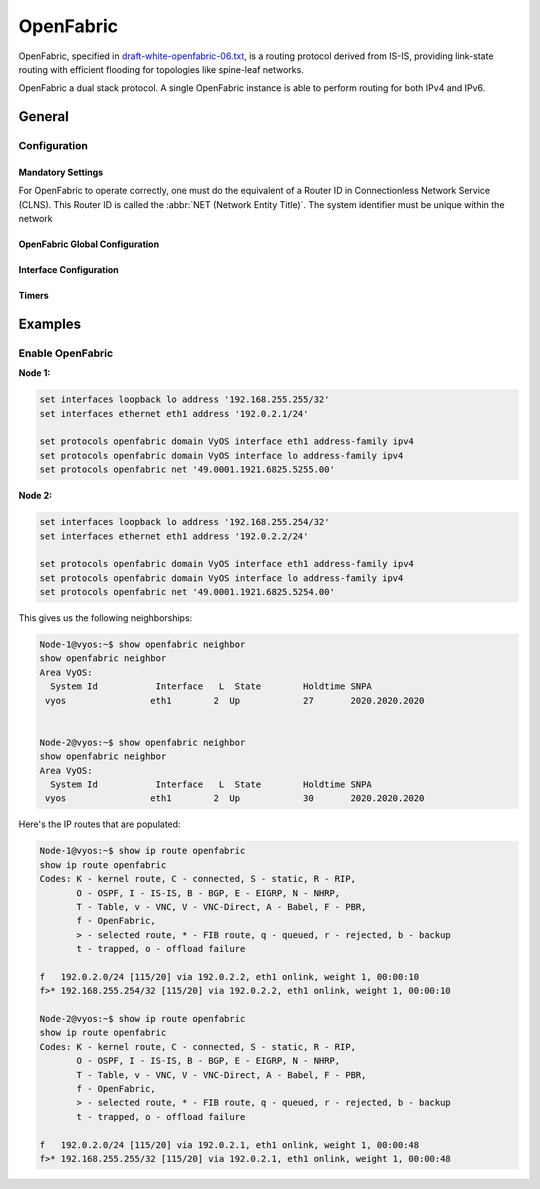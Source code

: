 .. _openfabric:

#####
OpenFabric
#####

OpenFabric, specified in `draft-white-openfabric-06.txt
<https://datatracker.ietf.org/doc/html/draft-white-openfabric-06>`_, is
a routing protocol derived from IS-IS, providing link-state routing with
efficient flooding for topologies like spine-leaf networks.

OpenFabric a dual stack protocol.
A single OpenFabric instance is able to perform routing for both IPv4 and IPv6.

*******
General
*******

Configuration
=============

Mandatory Settings
------------------

For OpenFabric to operate correctly, one must do the equivalent of a Router ID
in Connectionless Network Service (CLNS). This Router ID is called the
:abbr:`NET (Network Entity Title)`. The system identifier must be unique within
the network

.. cfgcmd:: set protocols openfabric net <network-entity-title>

  This command sets network entity title (NET) provided in ISO format.

  Here is an example :abbr:`NET (Network Entity Title)` value:

  .. code-block:: none

    49.0001.1921.6800.1002.00

  The CLNS address consists of the following parts:

  * :abbr:`AFI (Address family authority identifier)` - ``49`` The AFI value
    49 is what OpenFabric uses for private addressing.

  * Area identifier: ``0001`` OpenFabric area number (numerical area ``1``)

  * System identifier: ``1921.6800.1002`` - for system identifiers we recommend
    to use IP address or MAC address of the router itself. The way to construct
    this is to keep all of the zeroes of the router IP address, and then change
    the periods from being every three numbers to every four numbers. The
    address that is listed here is ``192.168.1.2``, which if expanded will turn
    into ``192.168.001.002``. Then all one has to do is move the dots to have
    four numbers instead of three. This gives us ``1921.6800.1002``.

  * :abbr:`NET (Network Entity Title)` selector: ``00`` Must always be 00. This
    setting indicates "this system" or "local system."

.. cfgcmd:: set protocols openfabric domain <name> interface <interface>
   address-family <ipv4|ipv6>

  This command enables OpenFabric instance with <NAME> on this interface, and
  allows for adjacency to occur for address family (IPv4 or IPv6 or both).

OpenFabric Global Configuration
--------------------------

.. cfgcmd:: set protocols openfabric domain-password <plaintext-password|md5>
  <password>

  This command configures the authentication password for a routing domain,
  as clear text or md5 one.

.. cfgcmd:: set protocols openfabric domain <name> purge-originator

  This command enables :rfc:`6232` purge originator identification.

.. cfgcmd:: set protocols openfabric domain <name> set-overload-bit

  This command sets overload bit to avoid any transit traffic through this
  router.

.. cfgcmd:: set protocols openfabric domain <name> log-adjacency-changes

  Log changes in adjacency state.
  
.. cfgcmd:: set protocols openfabric domain <name> fabric-tier <number>

  This command sets a static tier number to advertise as location
  in the fabric.


Interface Configuration
-----------------------

.. cfgcmd:: set protocols openfabric interface <interface> hello-interval
  <seconds>

  This command sets hello interval in seconds on a given interface.
  The range is 1 to 600. Hello packets are used to establish and maintain
  adjacency between OpenFabric neighbors.

.. cfgcmd:: set protocols openfabric domain <name> interface <interface>
   hello-multiplier <number>

  This command sets multiplier for hello holding time on a given
  interface. The range is 2 to 100.

.. cfgcmd:: set protocols openfabric domain <name> interface <interface>
   metric <metric>

  This command sets default metric for circuit.
  The metric range is 1 to 16777215.

.. cfgcmd:: set protocols openfabric interface <interface> passive

  This command enables the passive mode for this interface.

.. cfgcmd:: set protocols openfabric domain <name> interface <interface>
   password plaintext-password <text>

  This command sets the authentication password for the interface.

.. cfgcmd:: set protocols openfabric domain <name> interface <interface>
   csnp-interval <seconds>

  This command sets Complete Sequence Number Packets (CSNP) interval in seconds.
  The interval range is 1 to 600.

.. cfgcmd:: set protocols openfabric domain <name> interface <interface>
   psnp-interval <number>

  This command sets Partial Sequence Number Packets (PSNP) interval in seconds.
  The interval range is 1 to 120.

Timers
------

.. cfgcmd:: set protocols openfabric domain <name> lsp-gen-interval <seconds>

  This command sets minimum interval at which link-state packets (LSPs) are
  generated. The interval range is 1 to 120.

.. cfgcmd:: set protocols openfabric domain <name> lsp-refresh-interval <seconds>

  This command sets LSP refresh interval in seconds. The interval range
  is 1 to 65235.

.. cfgcmd:: set protocols openfabric domain <name> max-lsp-lifetime <seconds>

  This command sets LSP maximum LSP lifetime in seconds. The interval range
  is 360 to 65535. LSPs remain in a database for 1200 seconds by default.
  If they are not refreshed by that time, they are deleted. You can change
  the LSP refresh interval or the LSP lifetime. The LSP refresh interval
  should be less than the LSP lifetime or else LSPs will time out before
  they are refreshed.

.. cfgcmd:: set protocols openfabric domain <name> spf-interval <seconds>

  This command sets minimum interval between consecutive shortest path first
  (SPF) calculations in seconds.The interval range is 1 to 120.


********
Examples
********

Enable OpenFabric
============

**Node 1:**

.. code-block:: none

  set interfaces loopback lo address '192.168.255.255/32'
  set interfaces ethernet eth1 address '192.0.2.1/24'

  set protocols openfabric domain VyOS interface eth1 address-family ipv4
  set protocols openfabric domain VyOS interface lo address-family ipv4
  set protocols openfabric net '49.0001.1921.6825.5255.00'

**Node 2:**

.. code-block:: none

  set interfaces loopback lo address '192.168.255.254/32'
  set interfaces ethernet eth1 address '192.0.2.2/24'

  set protocols openfabric domain VyOS interface eth1 address-family ipv4
  set protocols openfabric domain VyOS interface lo address-family ipv4
  set protocols openfabric net '49.0001.1921.6825.5254.00'



This gives us the following neighborships:

.. code-block:: none

  Node-1@vyos:~$ show openfabric neighbor
  show openfabric neighbor
  Area VyOS:
    System Id           Interface   L  State        Holdtime SNPA
   vyos                eth1        2  Up            27       2020.2020.2020


  Node-2@vyos:~$ show openfabric neighbor
  show openfabric neighbor
  Area VyOS:
    System Id           Interface   L  State        Holdtime SNPA
   vyos                eth1        2  Up            30       2020.2020.2020



Here's the IP routes that are populated:

.. code-block:: none

  Node-1@vyos:~$ show ip route openfabric
  show ip route openfabric
  Codes: K - kernel route, C - connected, S - static, R - RIP,
         O - OSPF, I - IS-IS, B - BGP, E - EIGRP, N - NHRP,
         T - Table, v - VNC, V - VNC-Direct, A - Babel, F - PBR,
         f - OpenFabric,
         > - selected route, * - FIB route, q - queued, r - rejected, b - backup
         t - trapped, o - offload failure

  f   192.0.2.0/24 [115/20] via 192.0.2.2, eth1 onlink, weight 1, 00:00:10
  f>* 192.168.255.254/32 [115/20] via 192.0.2.2, eth1 onlink, weight 1, 00:00:10

  Node-2@vyos:~$ show ip route openfabric
  show ip route openfabric
  Codes: K - kernel route, C - connected, S - static, R - RIP,
         O - OSPF, I - IS-IS, B - BGP, E - EIGRP, N - NHRP,
         T - Table, v - VNC, V - VNC-Direct, A - Babel, F - PBR,
         f - OpenFabric,
         > - selected route, * - FIB route, q - queued, r - rejected, b - backup
         t - trapped, o - offload failure

  f   192.0.2.0/24 [115/20] via 192.0.2.1, eth1 onlink, weight 1, 00:00:48
  f>* 192.168.255.255/32 [115/20] via 192.0.2.1, eth1 onlink, weight 1, 00:00:48
